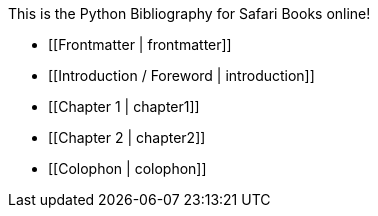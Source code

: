 This is the Python Bibliography for Safari Books online!

* [[Frontmatter | frontmatter]]

* [[Introduction / Foreword | introduction]]

* [[Chapter 1 | chapter1]]

* [[Chapter 2 | chapter2]]

* [[Colophon | colophon]]